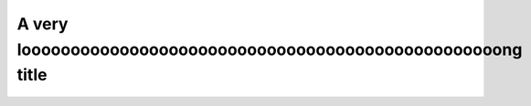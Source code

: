 
A very looooooooooooooooooooooooooooooooooooooooooooooooong title
^^^^^^^^^^^^^^^^^^^^^^^^^^^^^^^^^^^^^^^^^^^^^^^^^^^^^^^^^^^^^^^^^


